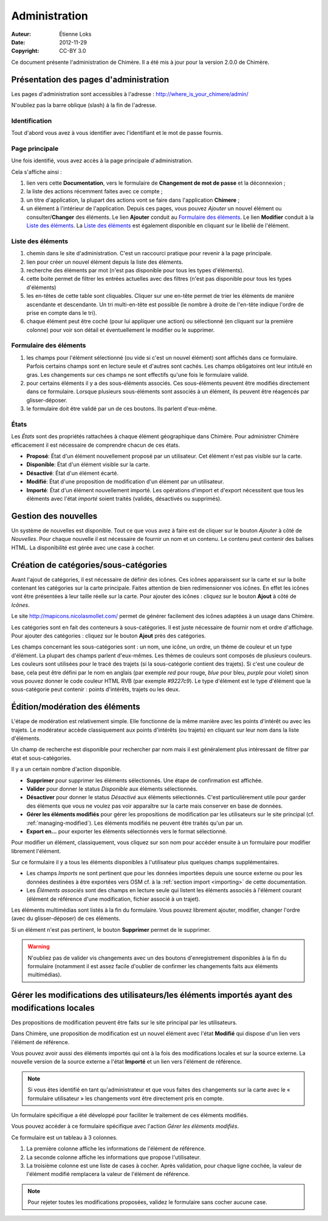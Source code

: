 .. -*- coding: utf-8 -*-
.. _administration:

==============
Administration
==============

:Auteur: Étienne Loks
:date: 2012-11-29
:Copyright: CC-BY 3.0

Ce document présente l'administration de Chimère.
Il a été mis à jour pour la version 2.0.0 de Chimère.

Présentation des pages d'administration
---------------------------------------

Les pages d'administration sont accessibles à l'adresse :
http://where_is_your_chimere/admin/

N'oubliez pas la barre oblique (slash) à la fin de l'adresse.

Identification
**************

Tout d'abord vous avez à vous identifier avec l'identifiant et le mot de
passe fournis.

.. image:: static/chimere_admin_00.png


Page principale
***************

Une fois identifié, vous avez accès à la page principale d'administration.

Cela s'affiche ainsi :

.. image:: static/chimere_admin_01.png

#. lien vers cette **Documentation**, vers le formulaire de **Changement de mot
   de passe** et la déconnexion ;
#. la liste des actions récemment faites avec ce compte ;
#. un titre d'application, la plupart des actions vont se faire dans
   l'application **Chimere** ;
#. un élément à l'intérieur de l'application. Depuis ces pages, vous pouvez
   *Ajouter* un nouvel élément ou consulter/**Changer** des éléments. Le lien
   **Ajouter** conduit au `Formulaire des éléments`_. Le lien **Modifier**
   conduit à la `Liste des éléments`_. La `Liste des éléments`_ est également
   disponible en cliquant sur le libellé de l'élément.


Liste des éléments
******************

.. image:: static/chimere_admin_02.png

#. chemin dans le site d'administration. C'est un raccourci pratique pour
   revenir à la page principale.
#. lien pour créer un nouvel élément depuis la liste des éléments.
#. recherche des éléments par mot (n'est pas disponible pour tous les types
   d'éléments).
#. cette boite permet de filtrer les entrées actuelles avec des filtres (n'est
   pas disponible pour tous les types d'éléments)
#. les en-têtes de cette table sont cliquables. Cliquer sur une en-tête permet
   de trier les éléments de manière ascendante et descendante. Un tri multi-en-tête
   est possible (le nombre à droite de l'en-tête indique l'ordre de prise en
   compte dans le tri).
#. chaque élément peut être coché (pour lui appliquer une action) ou sélectionné
   (en cliquant sur la première colonne) pour voir son détail et éventuellement
   le modifier ou le supprimer.

Formulaire des éléments
***********************

.. image:: static/chimere_admin_03.png

#. les champs pour l'élément sélectionné (ou vide si c'est un nouvel élément)
   sont affichés dans ce formulaire. Parfois certains champs sont en lecture
   seule et d'autres sont cachés. Les champs obligatoires ont leur intitulé en
   gras. Les changements sur ces champs ne sont effectifs qu'une fois le
   formulaire validé.
#. pour certains éléments il y a des sous-éléments associés. Ces sous-éléments
   peuvent être modifiés directement dans ce formulaire. Lorsque plusieurs
   sous-éléments sont associés à un élément, ils peuvent être réagencés par
   glisser-déposer.
#. le formulaire doit être validé par un de ces boutons. Ils parlent d'eux-même.

États
*****

Les *États* sont des propriétés rattachées à chaque élément géographique dans
Chimère. Pour administrer Chimère efficacement il est nécessaire de comprendre
chacun de ces états.

- **Proposé**: État d'un élément nouvellement proposé par un utilisateur. Cet
  élément n'est pas visible sur la carte.
- **Disponible**: État d'un élément visible sur la carte.
- **Désactivé**: État d'un élément écarté.
- **Modifié**: État d'une proposition de modification d'un élément par un
  utilisateur.
- **Importé**: État d'un élément nouvellement importé. Les opérations d'import
  et d'export nécessitent que tous les éléments avec l'état *importé* soient
  traités (validés, désactivés ou supprimés).


Gestion des nouvelles
---------------------

Un système de nouvelles est disponible.
Tout ce que vous avez à faire est de cliquer sur le bouton *Ajouter* à côté de
*Nouvelles*.
Pour chaque nouvelle il est nécessaire de fournir un nom et un contenu. Le
contenu peut contenir des balises HTML.
La disponibilité est gérée avec une case à cocher.

Création de catégories/sous-catégories
--------------------------------------

Avant l'ajout de catégories, il est nécessaire de définir des icônes. Ces icônes
apparaissent sur la carte et sur la boîte contenant les catégories sur la carte
principale.
Faites attention de bien redimensionner vos icônes. En effet les icônes vont
être présentées à leur taille réelle sur la carte.
Pour ajouter des icônes : cliquez sur le bouton **Ajout** à côté de *Icônes*.

Le site http://mapicons.nicolasmollet.com/ permet de générer facilement des
icônes adaptées à un usage dans Chimère.

Les catégories sont en fait des conteneurs à sous-catégories. Il est juste
nécessaire de fournir nom et ordre d'affichage.
Pour ajouter des catégories : cliquez sur le bouton **Ajout** près des
catégories.

Les champs concernant les sous-catégories sont : un nom, une icône, un ordre,
un thème de couleur et un type d'élément.
La plupart des champs parlent d'eux-mêmes.
Les thèmes de couleurs sont composés de plusieurs couleurs.
Les couleurs sont utilisées pour le tracé des trajets (si la sous-catégorie
contient des trajets). Si c'est une couleur de base, cela peut être défini
par le nom en anglais (par exemple *red* pour rouge, *blue* pour bleu,
*purple* pour violet) sinon vous pouvez donner le code couleur HTML RVB
(par exemple *#9227c9*).
Le type d'élément est le type d'élément que la sous-catégorie peut contenir :
points d'intérêts, trajets ou les deux.

.. _geographic-items-management:

Édition/modération des éléments
-------------------------------

L'étape de modération est relativement simple. Elle fonctionne de la même
manière avec les points d'intérêt ou avec les trajets.
Le modérateur accède classiquement aux points d'intérêts (ou trajets) en
cliquant sur leur nom dans la liste d'éléments.

Un champ de recherche est disponible pour rechercher par nom mais il est
généralement plus intéressant de filtrer par état et sous-catégories.

Il y a un certain nombre d'action disponible.

- **Supprimer** pour supprimer les éléments sélectionnés. Une étape de
  confirmation est affichée.
- **Valider** pour donner le status *Disponible* aux éléments sélectionnés.
- **Désactiver** pour donner le status *Désactivé* aux éléments sélectionnés.
  C'est particulièrement utile pour garder des éléments que vous ne voulez
  pas voir apparaître sur la carte mais conserver en base de données.
- **Gérer les éléments modifiés** pour gérer les propositions de modification
  par les utilisateurs sur le site principal (cf. :ref:`managing-modified`).
  Les éléments modifiés ne peuvent être traités qu'un par un.
- **Export en...** pour exporter les éléments sélectionnés vers le format
  sélectionné.


Pour modifier un élément, classiquement, vous cliquez sur son nom pour accéder
ensuite à un formulaire pour modifier librement l'élément.

.. image:: static/chimere_admin_modify_item.png

Sur ce formulaire il y a tous les éléments disponibles à l'utilisateur plus
quelques champs supplémentaires.

- Les champs *Imports* ne sont pertinent que pour les données importées depuis
  une source externe ou pour les données destinées à être exportées vers OSM
  cf. à la :ref:`section import <importing>` de cette documentation.
- Les *Éléments associés* sont des champs en lecture seule qui listent les
  éléments associés à l'élément courant (élément de référence d'une
  modification, fichier associé à un trajet).


Les éléments multimédias sont listés à la fin du formulaire. Vous pouvez
librement ajouter, modifier, changer l'ordre (avec du glisser-déposer) de ces
éléments.

Si un élément n'est pas pertinent, le bouton **Supprimer** permet de le
supprimer.

.. Warning::
   N'oubliez pas de valider vis changements avec un des boutons d'enregistrement
   disponibles à la fin du formulaire (notamment il est assez facile d'oublier
   de confirmer les changements faits aux éléments multimédias).

.. _managing-modified:

Gérer les modifications des utilisateurs/les éléments importés ayant des modifications locales
----------------------------------------------------------------------------------------------

Des propositions de modification peuvent être faits sur le site principal par
les utilisateurs.

Dans Chimère, une proposition de modification est un nouvel élément avec l'état
**Modifié** qui dispose d'un lien vers l'élément de référence.

Vous pouvez avoir aussi des éléments importés qui ont à la fois des
modifications locales et sur la source externe. La nouvelle version de la source
externe a l'état **Importé** et un lien vers l'élément de référence.

.. Note::
   Si vous êtes identifié en tant qu'administrateur et que vous faites des
   changements sur la carte avec le « formulaire utilisateur » les changements
   vont être directement pris en compte.

Un formulaire spécifique a été développé pour faciliter le traitement de ces
éléments modifiés.

Vous pouvez accéder à ce formulaire spécifique avec l'action *Gérer les éléments
modifiés*.

.. image:: static/chimere_admin_modified_management.png

Ce formulaire est un tableau à 3 colonnes.

#. La première colonne affiche les informations de l'élément de référence.
#. La seconde colonne affiche les informations que propose l'utilisateur.
#. La troisième colonne est une liste de cases à cocher. Après validation, pour
   chaque ligne cochée, la valeur de l'élément modifié remplacera la valeur de
   l'élément de référence.

.. Note::
   Pour rejeter toutes les modifications proposées, validez le formulaire sans
   cocher aucune case.
